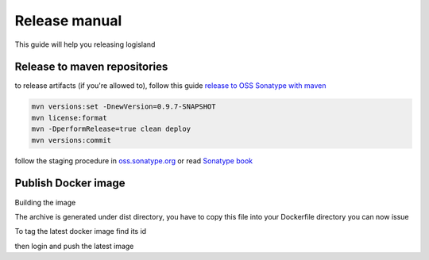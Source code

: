 Release manual
==============


This guide will help you releasing logisland


Release to maven repositories
-----------------------------
to release artifacts (if you're allowed to), follow this guide `release to OSS Sonatype with maven <http://central.sonatype.org/pages/apache-maven.html>`_

.. code-block::

    mvn versions:set -DnewVersion=0.9.7-SNAPSHOT
    mvn license:format
    mvn -DperformRelease=true clean deploy
    mvn versions:commit

follow the staging procedure in `oss.sonatype.org <https://oss.sonatype.org/#stagingRepositories>`_ or read `Sonatype book <http://books.sonatype.com/nexus-book/reference/staging-deployment.html#staging-maven>`_


Publish Docker image
--------------------
Building the image

.. code-block::sh

    # build logisland
    maven clean install
    cp logisland-assembly/target/logisland-0.9.7-SNAPSHOT-bin.tar.gz logisland-docker

The archive is generated under dist directory,
you have to copy this file into your Dockerfile directory you can now issue

.. code-block::sh

    docker build --rm -t hurence/logisland:0.9.7-SNAPSHOT .


To tag the latest docker image find its id

.. code-block::sh

    docker images
    docker tag 7d9495d03763 hurence/logisland:latest

then login and push the latest image

.. code-block::sh

    docker login
    docker push hurence/logisland